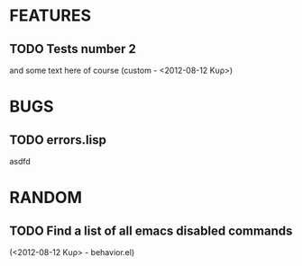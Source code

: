 * FEATURES
** TODO Tests number 2
and some text here of course
(custom - <2012-08-12 Κυρ>)
* BUGS
** TODO errors.lisp
asdfd
* RANDOM
** TODO Find a list of all emacs disabled commands
(<2012-08-12 Κυρ> - behavior.el)

